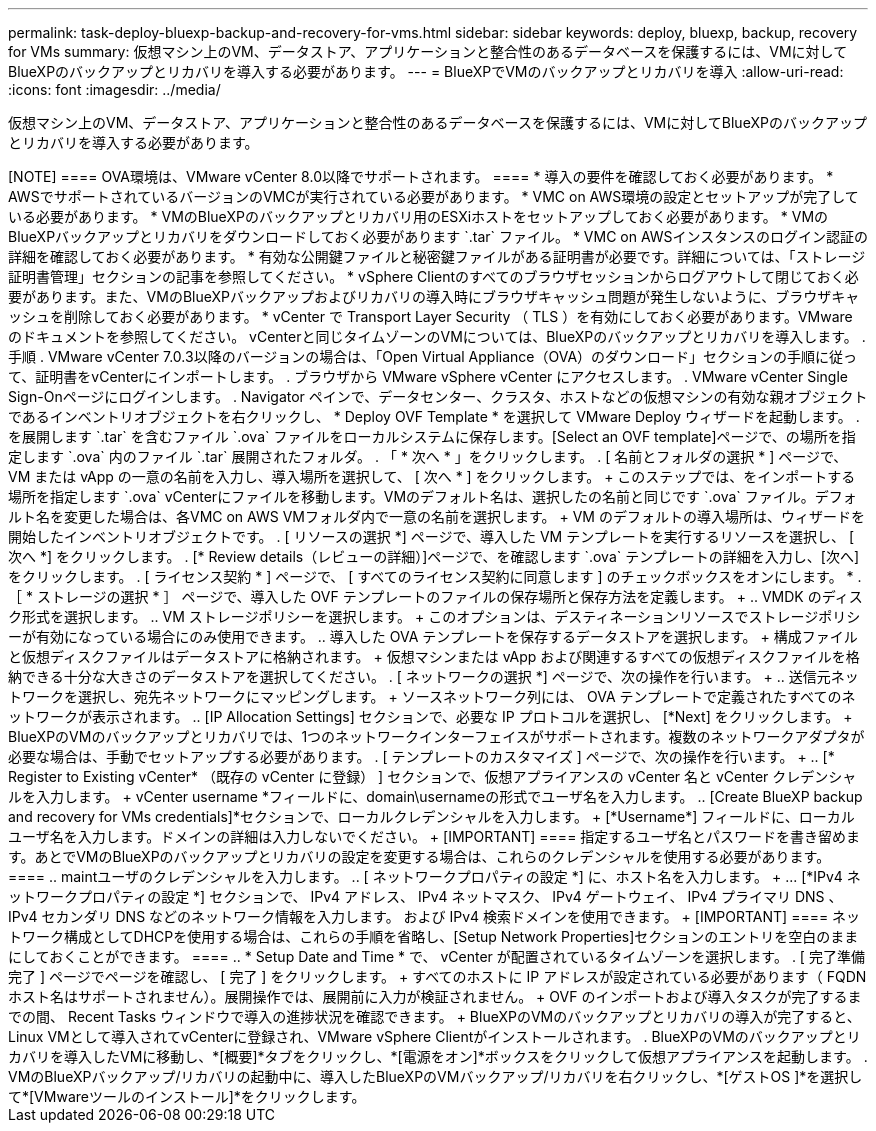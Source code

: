 ---
permalink: task-deploy-bluexp-backup-and-recovery-for-vms.html 
sidebar: sidebar 
keywords: deploy, bluexp, backup, recovery for VMs 
summary: 仮想マシン上のVM、データストア、アプリケーションと整合性のあるデータベースを保護するには、VMに対してBlueXPのバックアップとリカバリを導入する必要があります。 
---
= BlueXPでVMのバックアップとリカバリを導入
:allow-uri-read: 
:icons: font
:imagesdir: ../media/


[role="lead"]
仮想マシン上のVM、データストア、アプリケーションと整合性のあるデータベースを保護するには、VMに対してBlueXPのバックアップとリカバリを導入する必要があります。

.作業を開始する前に
+++++

[NOTE]
====
OVA環境は、VMware vCenter 8.0以降でサポートされます。

====
* 導入の要件を確認しておく必要があります。
* AWSでサポートされているバージョンのVMCが実行されている必要があります。
* VMC on AWS環境の設定とセットアップが完了している必要があります。
* VMのBlueXPのバックアップとリカバリ用のESXiホストをセットアップしておく必要があります。
* VMのBlueXPバックアップとリカバリをダウンロードしておく必要があります `.tar` ファイル。
* VMC on AWSインスタンスのログイン認証の詳細を確認しておく必要があります。
* 有効な公開鍵ファイルと秘密鍵ファイルがある証明書が必要です。詳細については、「ストレージ証明書管理」セクションの記事を参照してください。
* vSphere Clientのすべてのブラウザセッションからログアウトして閉じておく必要があります。また、VMのBlueXPバックアップおよびリカバリの導入時にブラウザキャッシュ問題が発生しないように、ブラウザキャッシュを削除しておく必要があります。
* vCenter で Transport Layer Security （ TLS ）を有効にしておく必要があります。VMware のドキュメントを参照してください。


vCenterと同じタイムゾーンのVMについては、BlueXPのバックアップとリカバリを導入します。

.手順
. VMware vCenter 7.0.3以降のバージョンの場合は、「Open Virtual Appliance（OVA）のダウンロード」セクションの手順に従って、証明書をvCenterにインポートします。
. ブラウザから VMware vSphere vCenter にアクセスします。
. VMware vCenter Single Sign-Onページにログインします。
. Navigator ペインで、データセンター、クラスタ、ホストなどの仮想マシンの有効な親オブジェクトであるインベントリオブジェクトを右クリックし、 * Deploy OVF Template * を選択して VMware Deploy ウィザードを起動します。
. を展開します `.tar` を含むファイル `.ova` ファイルをローカルシステムに保存します。[Select an OVF template]ページで、の場所を指定します `.ova` 内のファイル `.tar` 展開されたフォルダ。
. 「 * 次へ * 」をクリックします。
. [ 名前とフォルダの選択 * ] ページで、 VM または vApp の一意の名前を入力し、導入場所を選択して、 [ 次へ * ] をクリックします。
+
このステップでは、をインポートする場所を指定します `.ova` vCenterにファイルを移動します。VMのデフォルト名は、選択したの名前と同じです `.ova` ファイル。デフォルト名を変更した場合は、各VMC on AWS VMフォルダ内で一意の名前を選択します。

+
VM のデフォルトの導入場所は、ウィザードを開始したインベントリオブジェクトです。

. [ リソースの選択 *] ページで、導入した VM テンプレートを実行するリソースを選択し、 [ 次へ *] をクリックします。
. [* Review details（レビューの詳細）]ページで、を確認します `.ova` テンプレートの詳細を入力し、[次へ]をクリックします。
. [ ライセンス契約 * ] ページで、 [ すべてのライセンス契約に同意します ] のチェックボックスをオンにします。 *
. ［ * ストレージの選択 * ］ ページで、導入した OVF テンプレートのファイルの保存場所と保存方法を定義します。
+
.. VMDK のディスク形式を選択します。
.. VM ストレージポリシーを選択します。
+
このオプションは、デスティネーションリソースでストレージポリシーが有効になっている場合にのみ使用できます。

.. 導入した OVA テンプレートを保存するデータストアを選択します。
+
構成ファイルと仮想ディスクファイルはデータストアに格納されます。

+
仮想マシンまたは vApp および関連するすべての仮想ディスクファイルを格納できる十分な大きさのデータストアを選択してください。



. [ ネットワークの選択 *] ページで、次の操作を行います。
+
.. 送信元ネットワークを選択し、宛先ネットワークにマッピングします。
+
ソースネットワーク列には、 OVA テンプレートで定義されたすべてのネットワークが表示されます。

.. [IP Allocation Settings] セクションで、必要な IP プロトコルを選択し、 [*Next] をクリックします。
+
BlueXPのVMのバックアップとリカバリでは、1つのネットワークインターフェイスがサポートされます。複数のネットワークアダプタが必要な場合は、手動でセットアップする必要があります。



. [ テンプレートのカスタマイズ ] ページで、次の操作を行います。
+
.. [* Register to Existing vCenter* （既存の vCenter に登録） ] セクションで、仮想アプライアンスの vCenter 名と vCenter クレデンシャルを入力します。
+
vCenter username *フィールドに、domain\usernameの形式でユーザ名を入力します。

.. [Create BlueXP backup and recovery for VMs credentials]*セクションで、ローカルクレデンシャルを入力します。
+
[*Username*] フィールドに、ローカルユーザ名を入力します。ドメインの詳細は入力しないでください。

+
[IMPORTANT]
====
指定するユーザ名とパスワードを書き留めます。あとでVMのBlueXPのバックアップとリカバリの設定を変更する場合は、これらのクレデンシャルを使用する必要があります。

====
.. maintユーザのクレデンシャルを入力します。
.. [ ネットワークプロパティの設定 *] に、ホスト名を入力します。
+
... [*IPv4 ネットワークプロパティの設定 *] セクションで、 IPv4 アドレス、 IPv4 ネットマスク、 IPv4 ゲートウェイ、 IPv4 プライマリ DNS 、 IPv4 セカンダリ DNS などのネットワーク情報を入力します。 および IPv4 検索ドメインを使用できます。
+
[IMPORTANT]
====
ネットワーク構成としてDHCPを使用する場合は、これらの手順を省略し、[Setup Network Properties]セクションのエントリを空白のままにしておくことができます。

====


.. * Setup Date and Time * で、 vCenter が配置されているタイムゾーンを選択します。


. [ 完了準備完了 ] ページでページを確認し、 [ 完了 ] をクリックします。
+
すべてのホストに IP アドレスが設定されている必要があります（ FQDN ホスト名はサポートされません）。展開操作では、展開前に入力が検証されません。

+
OVF のインポートおよび導入タスクが完了するまでの間、 Recent Tasks ウィンドウで導入の進捗状況を確認できます。

+
BlueXPのVMのバックアップとリカバリの導入が完了すると、Linux VMとして導入されてvCenterに登録され、VMware vSphere Clientがインストールされます。

. BlueXPのVMのバックアップとリカバリを導入したVMに移動し、*[概要]*タブをクリックし、*[電源をオン]*ボックスをクリックして仮想アプライアンスを起動します。
. VMのBlueXPバックアップ/リカバリの起動中に、導入したBlueXPのVMバックアップ/リカバリを右クリックし、*[ゲストOS ]*を選択して*[VMwareツールのインストール]*をクリックします。


